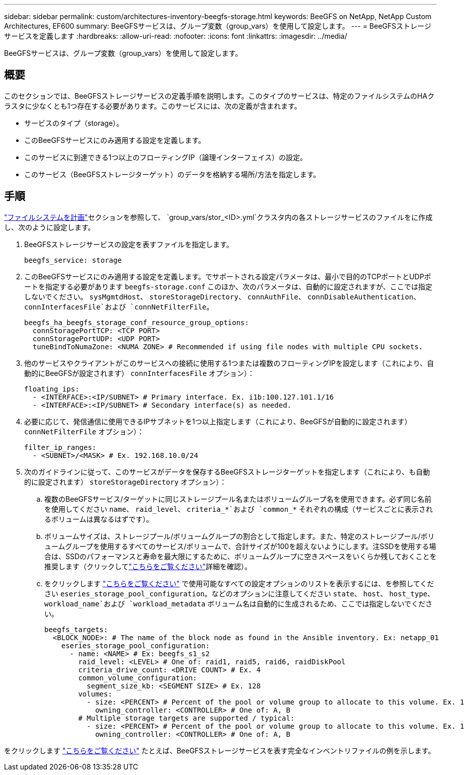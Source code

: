 ---
sidebar: sidebar 
permalink: custom/architectures-inventory-beegfs-storage.html 
keywords: BeeGFS on NetApp, NetApp Custom Architectures, EF600 
summary: BeeGFSサービスは、グループ変数（group_vars）を使用して設定します。 
---
= BeeGFSストレージサービスを定義します
:hardbreaks:
:allow-uri-read: 
:nofooter: 
:icons: font
:linkattrs: 
:imagesdir: ../media/


[role="lead"]
BeeGFSサービスは、グループ変数（group_vars）を使用して設定します。



== 概要

このセクションでは、BeeGFSストレージサービスの定義手順を説明します。このタイプのサービスは、特定のファイルシステムのHAクラスタに少なくとも1つ存在する必要があります。このサービスには、次の定義が含まれます。

* サービスのタイプ（storage）。
* このBeeGFSサービスにのみ適用する設定を定義します。
* このサービスに到達できる1つ以上のフローティングIP（論理インターフェイス）の設定。
* このサービス（BeeGFSストレージターゲット）のデータを格納する場所/方法を指定します。




== 手順

link:architectures-plan-file-system.html["ファイルシステムを計画"^]セクションを参照して、 `group_vars/stor_<ID>.yml`クラスタ内の各ストレージサービスのファイルをに作成し、次のように設定します。

. BeeGFSストレージサービスの設定を表すファイルを指定します。
+
[source, yaml]
----
beegfs_service: storage
----
. このBeeGFSサービスにのみ適用する設定を定義します。でサポートされる設定パラメータは、最小で目的のTCPポートとUDPポートを指定する必要があります `beegfs-storage.conf` このほか、次のパラメータは、自動的に設定されますが、ここでは指定しないでください。 `sysMgmtdHost`、 `storeStorageDirectory`、 `connAuthFile`、 `connDisableAuthentication`、 `connInterfacesFile`および `connNetFilterFile`。
+
[source, yaml]
----
beegfs_ha_beegfs_storage_conf_resource_group_options:
  connStoragePortTCP: <TCP PORT>
  connStoragePortUDP: <UDP PORT>
  tuneBindToNumaZone: <NUMA ZONE> # Recommended if using file nodes with multiple CPU sockets.
----
. 他のサービスやクライアントがこのサービスへの接続に使用する1つまたは複数のフローティングIPを設定します（これにより、自動的にBeeGFSが設定されます） `connInterfacesFile` オプション）：
+
[source, yaml]
----
floating_ips:
  - <INTERFACE>:<IP/SUBNET> # Primary interface. Ex. i1b:100.127.101.1/16
  - <INTERFACE>:<IP/SUBNET> # Secondary interface(s) as needed.
----
. 必要に応じて、発信通信に使用できるIPサブネットを1つ以上指定します（これにより、BeeGFSが自動的に設定されます） `connNetFilterFile` オプション）：
+
[source, yaml]
----
filter_ip_ranges:
  - <SUBNET>/<MASK> # Ex. 192.168.10.0/24
----
. 次のガイドラインに従って、このサービスがデータを保存するBeeGFSストレージターゲットを指定します（これにより、も自動的に設定されます） `storeStorageDirectory` オプション）：
+
.. 複数のBeeGFSサービス/ターゲットに同じストレージプール名またはボリュームグループ名を使用できます。必ず同じ名前を使用してください `name`、 `raid_level`、 `criteria_*`および `common_*` それぞれの構成（サービスごとに表示されるボリュームは異なるはずです）。
.. ボリュームサイズは、ストレージプール/ボリュームグループの割合として指定します。また、特定のストレージプール/ボリュームグループを使用するすべてのサービス/ボリュームで、合計サイズが100を超えないようにします。注SSDを使用する場合は、SSDのパフォーマンスと寿命を最大限にするために、ボリュームグループに空きスペースをいくらか残しておくことを推奨します（クリックしてlink:../second-gen/beegfs-deploy-recommended-volume-percentages.html["こちらをご覧ください"^]詳細を確認）。
.. をクリックします link:https://github.com/netappeseries/santricity/tree/release-1.3.1/roles/nar_santricity_host#role-variables["こちらをご覧ください"^] で使用可能なすべての設定オプションのリストを表示するには、を参照してください `eseries_storage_pool_configuration`。などのオプションに注意してください `state`、 `host`、 `host_type`、 `workload_name`および `workload_metadata` ボリューム名は自動的に生成されるため、ここでは指定しないでください。
+
[source, yaml]
----
beegfs_targets:
  <BLOCK_NODE>: # The name of the block node as found in the Ansible inventory. Ex: netapp_01
    eseries_storage_pool_configuration:
      - name: <NAME> # Ex: beegfs_s1_s2
        raid_level: <LEVEL> # One of: raid1, raid5, raid6, raidDiskPool
        criteria_drive_count: <DRIVE COUNT> # Ex. 4
        common_volume_configuration:
          segment_size_kb: <SEGMENT SIZE> # Ex. 128
        volumes:
          - size: <PERCENT> # Percent of the pool or volume group to allocate to this volume. Ex. 1
            owning_controller: <CONTROLLER> # One of: A, B
        # Multiple storage targets are supported / typical:
          - size: <PERCENT> # Percent of the pool or volume group to allocate to this volume. Ex. 1
            owning_controller: <CONTROLLER> # One of: A, B
----




をクリックします link:https://github.com/netappeseries/beegfs/blob/master/getting_started/beegfs_on_netapp/gen2/group_vars/stor_01.yml["こちらをご覧ください"^] たとえば、BeeGFSストレージサービスを表す完全なインベントリファイルの例を示します。
